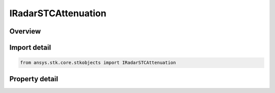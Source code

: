 IRadarSTCAttenuation
====================

.. py:class:: ansys.stk.core.stkobjects.IRadarSTCAttenuation

   Provide access to the properties and methods defining a radar STC attenuation.

.. py:currentmodule:: IRadarSTCAttenuation

Overview
--------

.. tab-set::

    .. tab-item:: Properties
        
        .. list-table::
            :header-rows: 0
            :widths: auto

            * - :py:attr:`~ansys.stk.core.stkobjects.IRadarSTCAttenuation.type`
              - Gets the STC type.
            * - :py:attr:`~ansys.stk.core.stkobjects.IRadarSTCAttenuation.name`
              - Gets the radar STC string name.


Import detail
-------------

.. code-block:: python

    from ansys.stk.core.stkobjects import IRadarSTCAttenuation


Property detail
---------------

.. py:property:: type
    :canonical: ansys.stk.core.stkobjects.IRadarSTCAttenuation.type
    :type: RadarSTCAttenuationType

    Gets the STC type.

.. py:property:: name
    :canonical: ansys.stk.core.stkobjects.IRadarSTCAttenuation.name
    :type: str

    Gets the radar STC string name.


